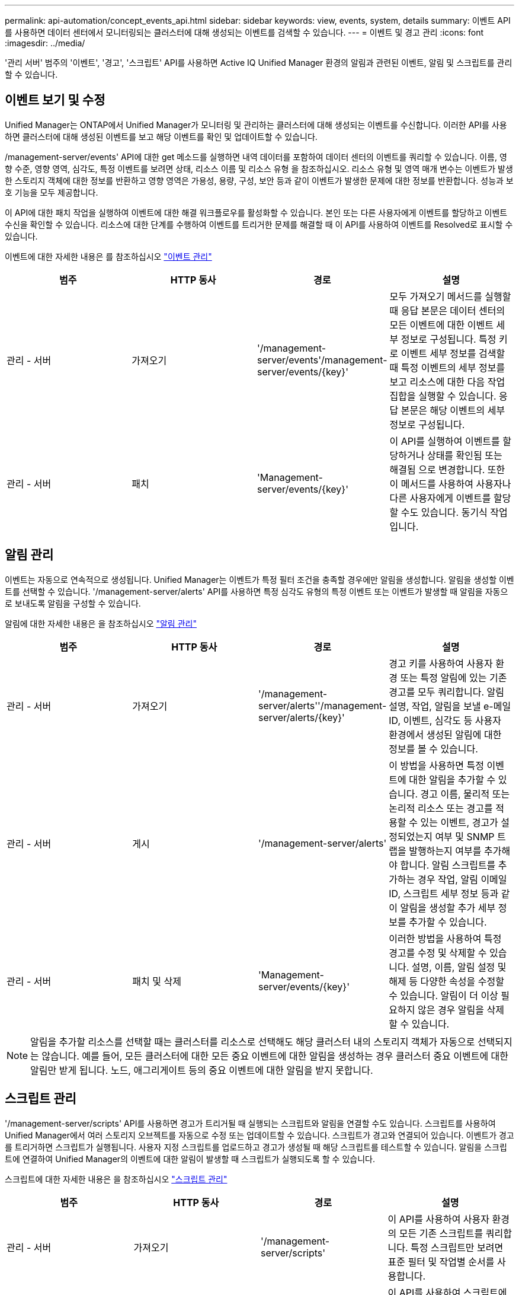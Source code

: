 ---
permalink: api-automation/concept_events_api.html 
sidebar: sidebar 
keywords: view, events, system, details 
summary: 이벤트 API를 사용하면 데이터 센터에서 모니터링되는 클러스터에 대해 생성되는 이벤트를 검색할 수 있습니다. 
---
= 이벤트 및 경고 관리
:icons: font
:imagesdir: ../media/


[role="lead"]
'관리 서버' 범주의 '이벤트', '경고', '스크립트' API를 사용하면 Active IQ Unified Manager 환경의 알림과 관련된 이벤트, 알림 및 스크립트를 관리할 수 있습니다.



== 이벤트 보기 및 수정

Unified Manager는 ONTAP에서 Unified Manager가 모니터링 및 관리하는 클러스터에 대해 생성되는 이벤트를 수신합니다. 이러한 API를 사용하면 클러스터에 대해 생성된 이벤트를 보고 해당 이벤트를 확인 및 업데이트할 수 있습니다.

/management-server/events' API에 대한 get 메소드를 실행하면 내역 데이터를 포함하여 데이터 센터의 이벤트를 쿼리할 수 있습니다. 이름, 영향 수준, 영향 영역, 심각도, 특정 이벤트를 보려면 상태, 리소스 이름 및 리소스 유형 을 참조하십시오. 리소스 유형 및 영역 매개 변수는 이벤트가 발생한 스토리지 객체에 대한 정보를 반환하고 영향 영역은 가용성, 용량, 구성, 보안 등과 같이 이벤트가 발생한 문제에 대한 정보를 반환합니다. 성능과 보호 기능을 모두 제공합니다.

이 API에 대한 패치 작업을 실행하여 이벤트에 대한 해결 워크플로우를 활성화할 수 있습니다. 본인 또는 다른 사용자에게 이벤트를 할당하고 이벤트 수신을 확인할 수 있습니다. 리소스에 대한 단계를 수행하여 이벤트를 트리거한 문제를 해결할 때 이 API를 사용하여 이벤트를 Resolved로 표시할 수 있습니다.

이벤트에 대한 자세한 내용은 를 참조하십시오 link:../events/concept_manage_events.html["이벤트 관리"]

[cols="4*"]
|===
| 범주 | HTTP 동사 | 경로 | 설명 


 a| 
관리 - 서버
 a| 
가져오기
 a| 
'/management-server/events'/management-server/events/{key}'
 a| 
모두 가져오기 메서드를 실행할 때 응답 본문은 데이터 센터의 모든 이벤트에 대한 이벤트 세부 정보로 구성됩니다. 특정 키로 이벤트 세부 정보를 검색할 때 특정 이벤트의 세부 정보를 보고 리소스에 대한 다음 작업 집합을 실행할 수 있습니다. 응답 본문은 해당 이벤트의 세부 정보로 구성됩니다.



 a| 
관리 - 서버
 a| 
패치
 a| 
'Management-server/events/{key}'
 a| 
이 API를 실행하여 이벤트를 할당하거나 상태를 확인됨 또는 해결됨 으로 변경합니다. 또한 이 메서드를 사용하여 사용자나 다른 사용자에게 이벤트를 할당할 수도 있습니다. 동기식 작업입니다.

|===


== 알림 관리

이벤트는 자동으로 연속적으로 생성됩니다. Unified Manager는 이벤트가 특정 필터 조건을 충족할 경우에만 알림을 생성합니다. 알림을 생성할 이벤트를 선택할 수 있습니다. '/management-server/alerts' API를 사용하면 특정 심각도 유형의 특정 이벤트 또는 이벤트가 발생할 때 알림을 자동으로 보내도록 알림을 구성할 수 있습니다.

알림에 대한 자세한 내용은 을 참조하십시오 link:../events/concept_manage_alerts.html["알림 관리"]

[cols="4*"]
|===
| 범주 | HTTP 동사 | 경로 | 설명 


 a| 
관리 - 서버
 a| 
가져오기
 a| 
'/management-server/alerts''/management-server/alerts/{key}'
 a| 
경고 키를 사용하여 사용자 환경 또는 특정 알림에 있는 기존 경고를 모두 쿼리합니다. 알림 설명, 작업, 알림을 보낼 e-메일 ID, 이벤트, 심각도 등 사용자 환경에서 생성된 알림에 대한 정보를 볼 수 있습니다.



 a| 
관리 - 서버
 a| 
게시
 a| 
'/management-server/alerts'
 a| 
이 방법을 사용하면 특정 이벤트에 대한 알림을 추가할 수 있습니다. 경고 이름, 물리적 또는 논리적 리소스 또는 경고를 적용할 수 있는 이벤트, 경고가 설정되었는지 여부 및 SNMP 트랩을 발행하는지 여부를 추가해야 합니다. 알림 스크립트를 추가하는 경우 작업, 알림 이메일 ID, 스크립트 세부 정보 등과 같이 알림을 생성할 추가 세부 정보를 추가할 수 있습니다.



 a| 
관리 - 서버
 a| 
패치 및 삭제
 a| 
'Management-server/events/{key}'
 a| 
이러한 방법을 사용하여 특정 경고를 수정 및 삭제할 수 있습니다. 설명, 이름, 알림 설정 및 해제 등 다양한 속성을 수정할 수 있습니다. 알림이 더 이상 필요하지 않은 경우 알림을 삭제할 수 있습니다.

|===

NOTE: 알림을 추가할 리소스를 선택할 때는 클러스터를 리소스로 선택해도 해당 클러스터 내의 스토리지 객체가 자동으로 선택되지는 않습니다. 예를 들어, 모든 클러스터에 대한 모든 중요 이벤트에 대한 알림을 생성하는 경우 클러스터 중요 이벤트에 대한 알림만 받게 됩니다. 노드, 애그리게이트 등의 중요 이벤트에 대한 알림을 받지 못합니다.



== 스크립트 관리

'/management-server/scripts' API를 사용하면 경고가 트리거될 때 실행되는 스크립트와 알림을 연결할 수도 있습니다. 스크립트를 사용하여 Unified Manager에서 여러 스토리지 오브젝트를 자동으로 수정 또는 업데이트할 수 있습니다. 스크립트가 경고와 연결되어 있습니다. 이벤트가 경고를 트리거하면 스크립트가 실행됩니다. 사용자 지정 스크립트를 업로드하고 경고가 생성될 때 해당 스크립트를 테스트할 수 있습니다. 알림을 스크립트에 연결하여 Unified Manager의 이벤트에 대한 알림이 발생할 때 스크립트가 실행되도록 할 수 있습니다.

스크립트에 대한 자세한 내용은 을 참조하십시오 link:../events/concept_manage_scripts.html["스크립트 관리"]

[cols="4*"]
|===
| 범주 | HTTP 동사 | 경로 | 설명 


 a| 
관리 - 서버
 a| 
가져오기
 a| 
'/management-server/scripts'
 a| 
이 API를 사용하여 사용자 환경의 모든 기존 스크립트를 쿼리합니다. 특정 스크립트만 보려면 표준 필터 및 작업별 순서를 사용합니다.



 a| 
관리 - 서버
 a| 
게시
 a| 
'/management-server/scripts'
 a| 
이 API를 사용하여 스크립트에 대한 설명을 추가하고 경고와 관련된 스크립트 파일을 업로드합니다.

|===